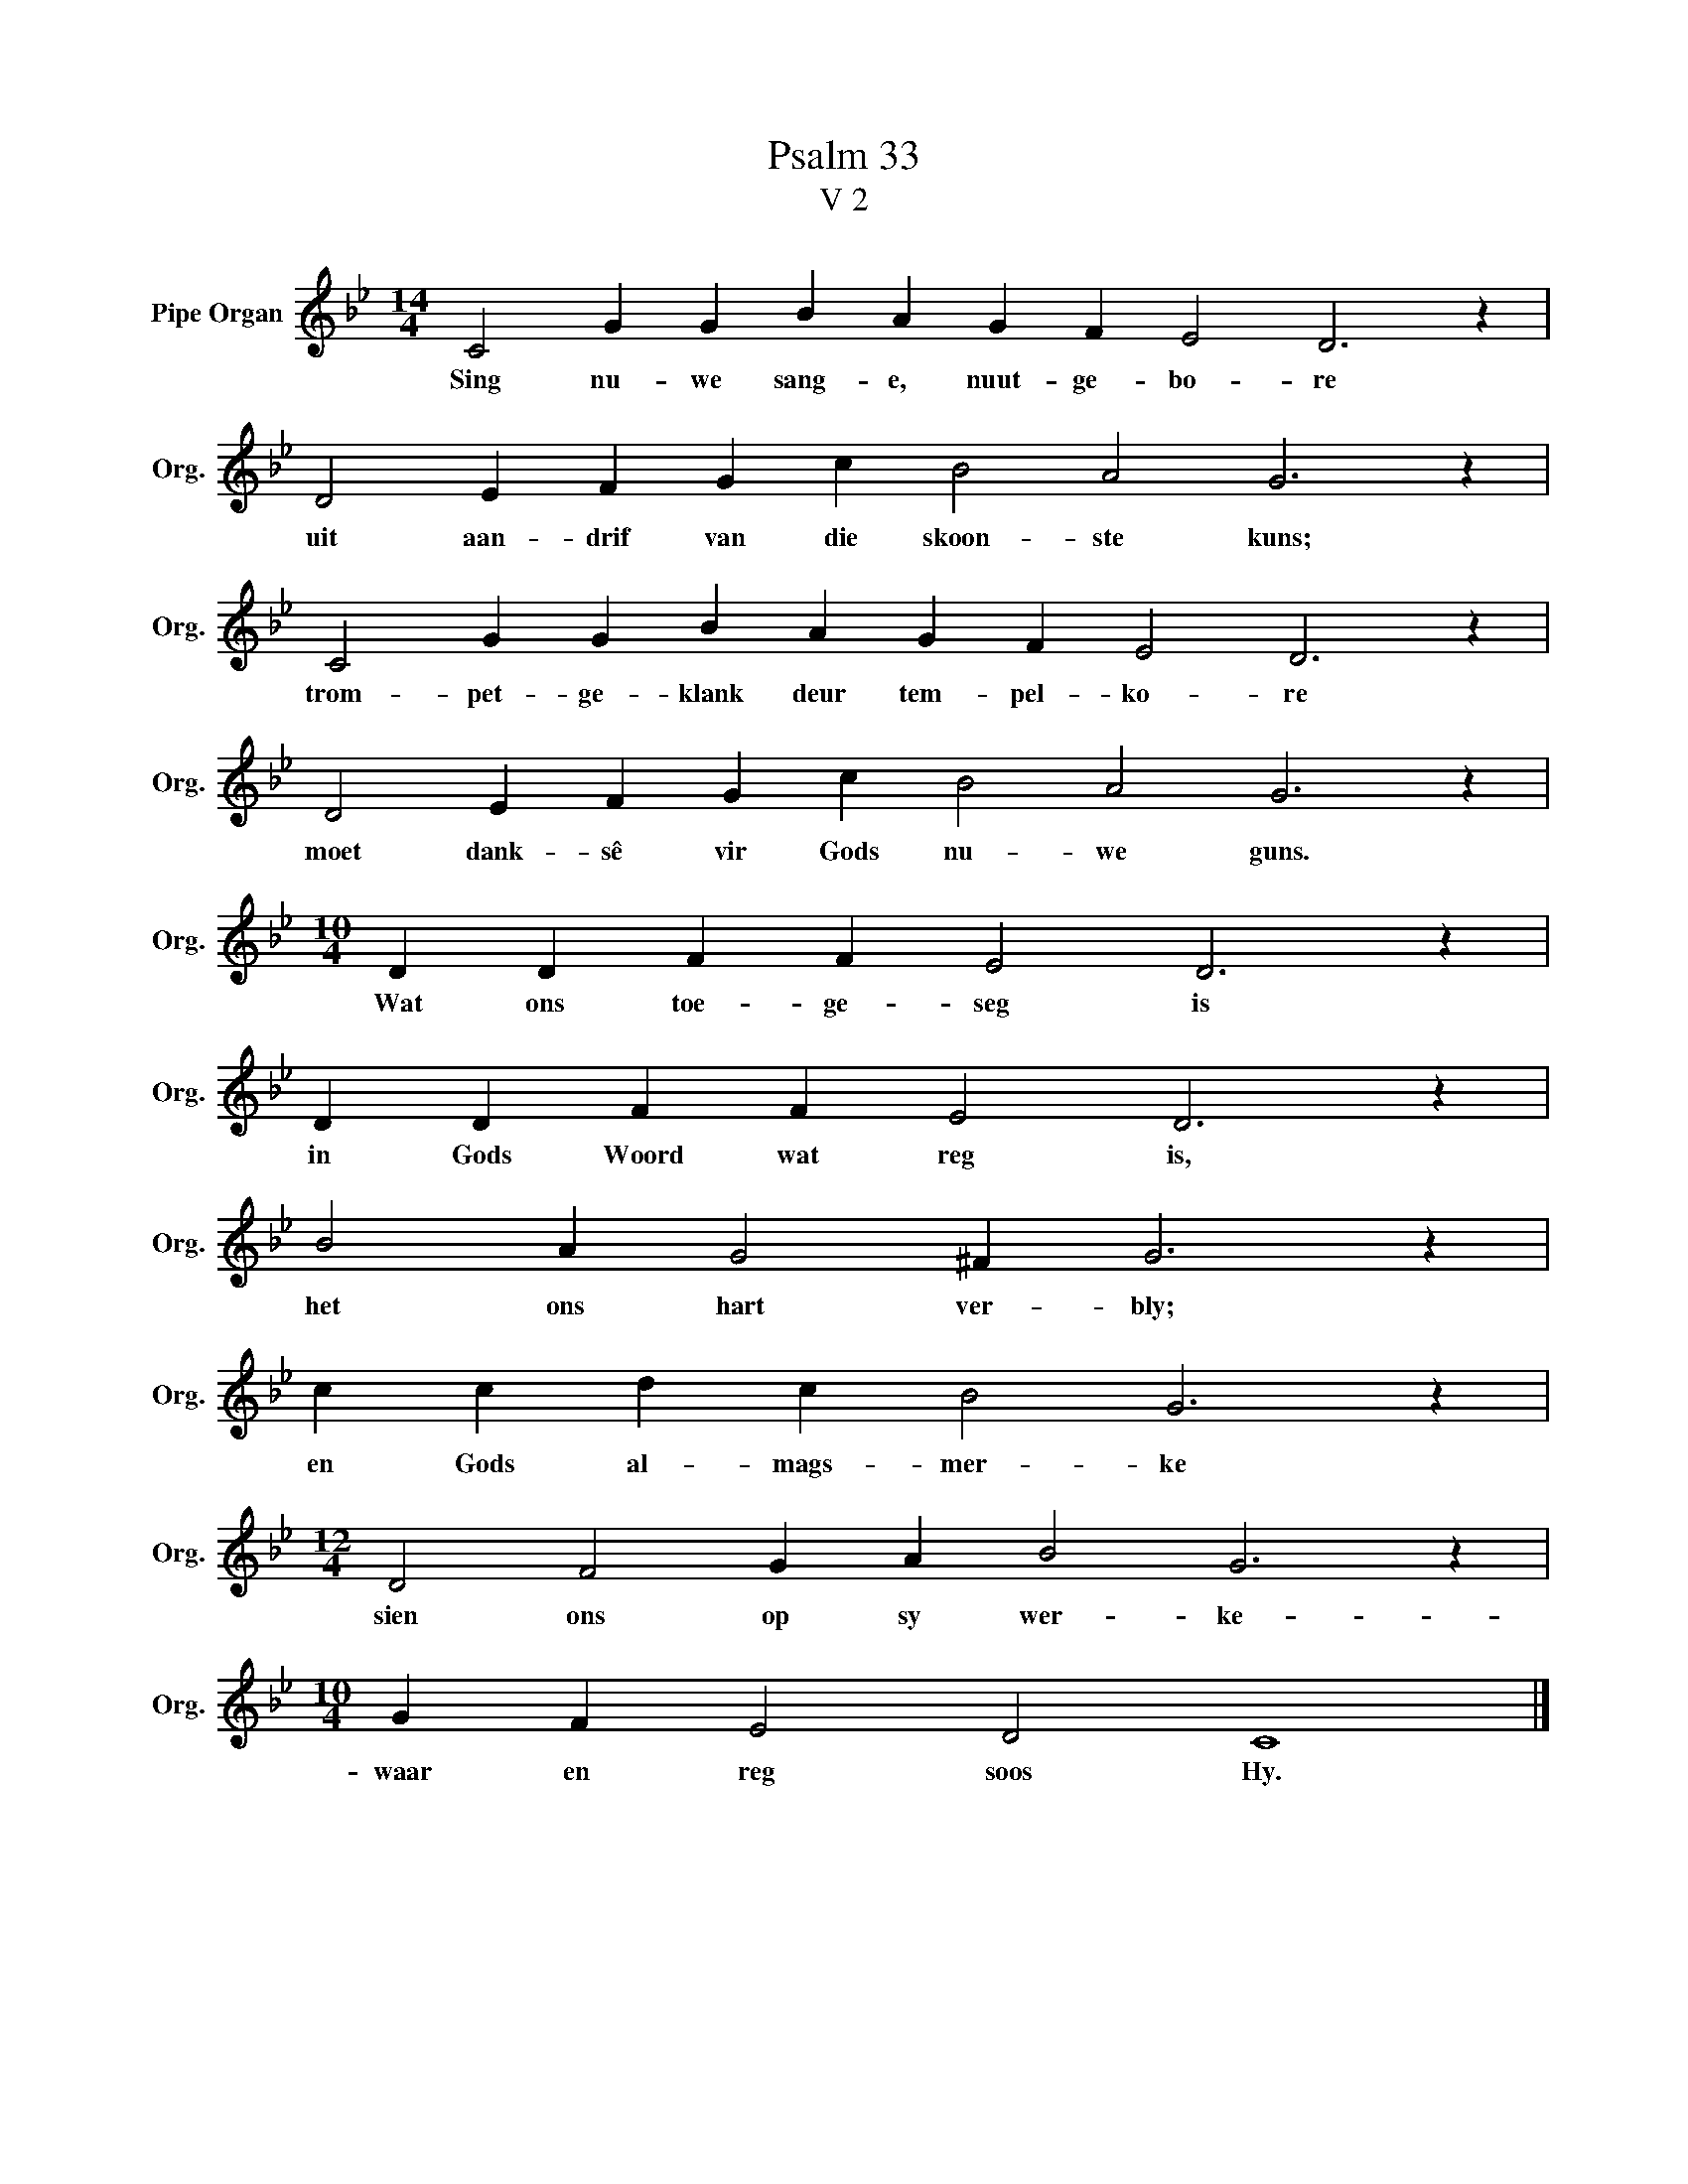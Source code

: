 X:1
T:Psalm 33
T:V 2
L:1/4
M:14/4
I:linebreak $
K:Bb
V:1 treble nm="Pipe Organ" snm="Org."
V:1
 C2 G G B A G F E2 D3 z |$ D2 E F G c B2 A2 G3 z |$ C2 G G B A G F E2 D3 z |$ %3
w: Sing nu- we sang- e, nuut- ge- bo- re|uit aan- drif van die skoon- ste kuns;|trom- pet- ge- klank deur tem- pel- ko- re|
 D2 E F G c B2 A2 G3 z |$[M:10/4] D D F F E2 D3 z |$ D D F F E2 D3 z |$ B2 A G2 ^F G3 z |$ %7
w: moet dank- sê vir Gods nu- we guns.|Wat ons toe- ge- seg is|in Gods Woord wat reg is,|het ons hart ver- bly;|
 c c d c B2 G3 z |$[M:12/4] D2 F2 G A B2 G3 z |$[M:10/4] G F E2 D2 C4 |] %10
w: en Gods al- mags- mer- ke|sien ons op sy wer- ke-|waar en reg soos Hy.|

